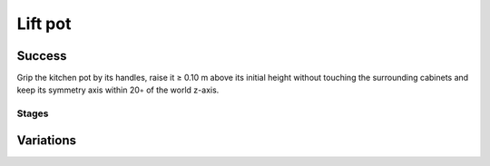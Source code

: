Lift pot
========

Success
-----------
Grip the kitchen pot by its handles, raise it ≥ 0.10 m above its initial height without touching the surrounding cabinets and keep its symmetry axis within 20◦ of the world z-axis.


Stages
~~~~~~~~~~~

.. glossary::
    Stage 1
        Left gripper grasping the pot

    Stage 2
        Right gripper is grasping the pot

    Stage 3
        Pot is being held at at least 0.1m above the table

    Stage 4
        Complete success

Variations
------------

.. glossary::

    Static
        .. image:: /_static/env_images/lift_pot.png
            :height: 200
        Pot appears in the same spot every time.

    Position Randomization
        .. image:: /_static/env_images/lift_pot_p.png
            :height: 200
        Position has +- ???

    Orientation Randomization
        .. image:: /_static/env_images/lift_pot_o.png
            :height: 200
        Pot orientation may vary by 30 degrees in either direction with respect to the Z-axis

    Position and Orientation Randomization
        .. image:: /_static/env_images/lift_pot_p_o.png
            :height: 200
        Write something here